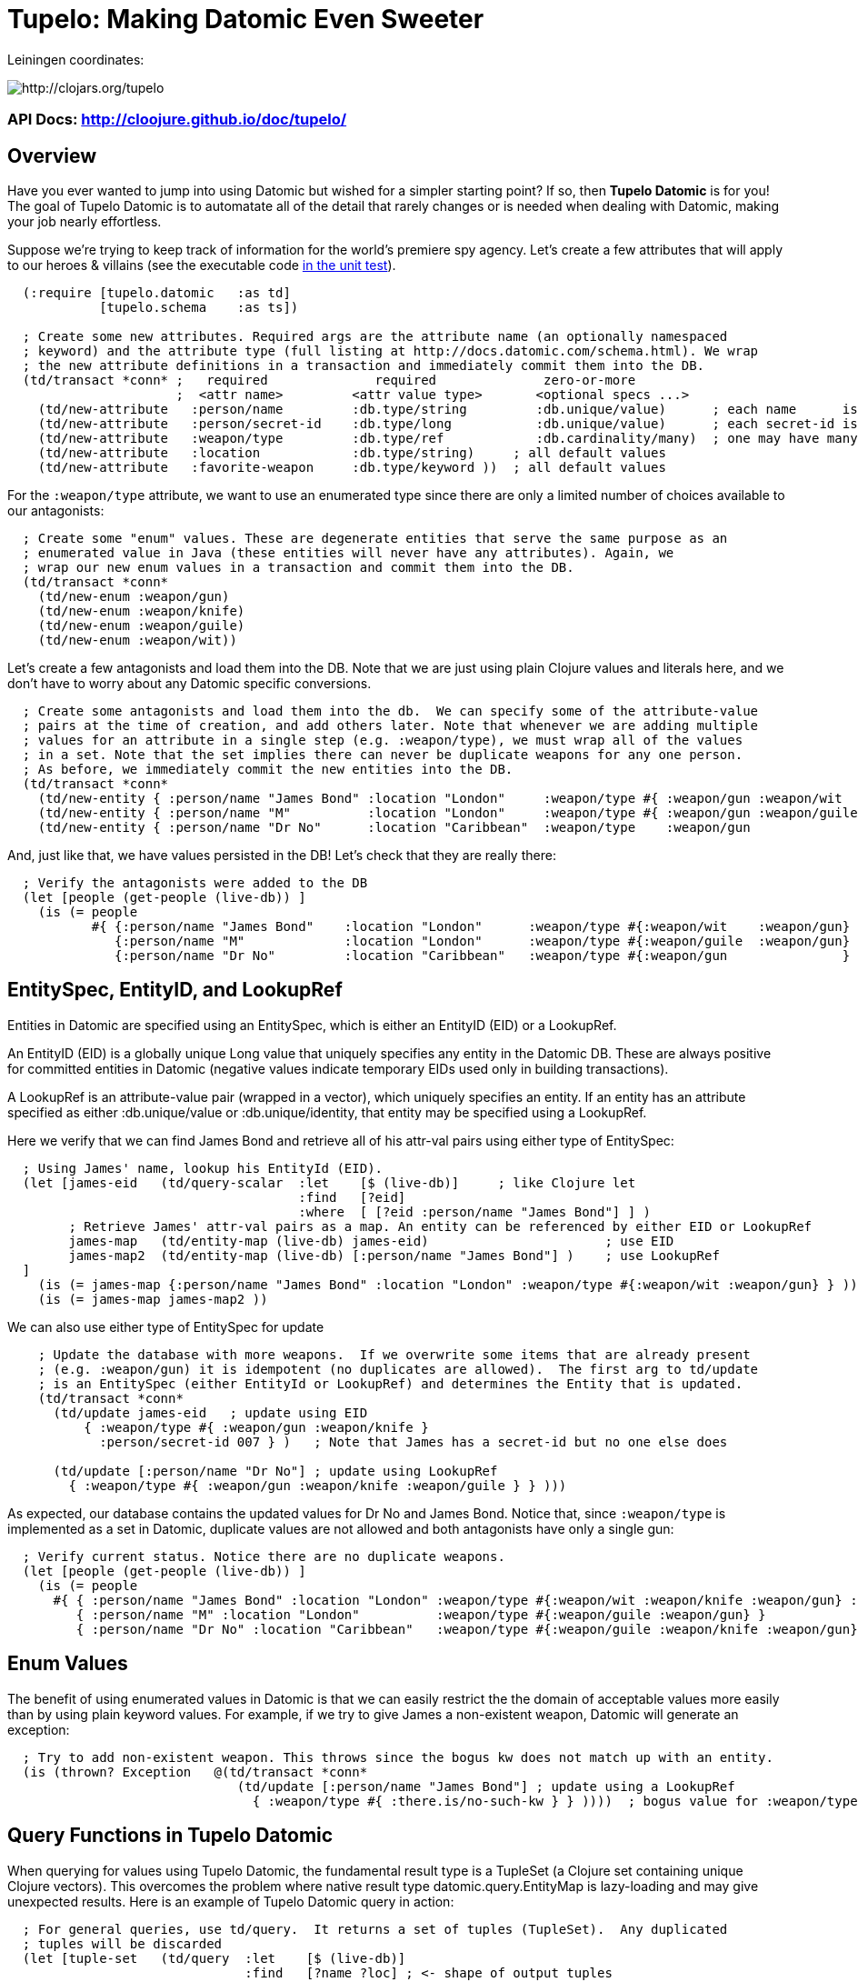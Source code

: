 

= Tupelo: Making Datomic Even Sweeter

Leiningen coordinates:   

image:http://clojars.org/tupelo/latest-version.svg[ http://clojars.org/tupelo ]

=== API Docs:   http://cloojure.github.io/doc/tupelo/

== Overview

Have you ever wanted to jump into using Datomic but wished for a simpler starting point? If
so, then *Tupelo Datomic* is for you!  The goal of Tupelo Datomic is to automatate all of the detail
that rarely changes or is needed when dealing with Datomic, making your job nearly effortless.

Suppose we're trying to keep track of information for the world's premiere spy agency. Let's create
a few attributes that will apply to our heroes & villains (see the executable code 
link:../../test/tst/tupelo/datomic_bond.clj[in the unit test]).

[source,clojure]
----
  (:require [tupelo.datomic   :as td]
            [tupelo.schema    :as ts])

  ; Create some new attributes. Required args are the attribute name (an optionally namespaced
  ; keyword) and the attribute type (full listing at http://docs.datomic.com/schema.html). We wrap
  ; the new attribute definitions in a transaction and immediately commit them into the DB.
  (td/transact *conn* ;   required              required              zero-or-more
                      ;  <attr name>         <attr value type>       <optional specs ...>
    (td/new-attribute   :person/name         :db.type/string         :db.unique/value)      ; each name      is unique
    (td/new-attribute   :person/secret-id    :db.type/long           :db.unique/value)      ; each secret-id is unique
    (td/new-attribute   :weapon/type         :db.type/ref            :db.cardinality/many)  ; one may have many weapons
    (td/new-attribute   :location            :db.type/string)     ; all default values
    (td/new-attribute   :favorite-weapon     :db.type/keyword ))  ; all default values
----

For the `:weapon/type` attribute, we want to use an enumerated type since there are only a limited
number of choices available to our antagonists:

[source,clojure]
----
  ; Create some "enum" values. These are degenerate entities that serve the same purpose as an
  ; enumerated value in Java (these entities will never have any attributes). Again, we
  ; wrap our new enum values in a transaction and commit them into the DB. 
  (td/transact *conn* 
    (td/new-enum :weapon/gun)
    (td/new-enum :weapon/knife)
    (td/new-enum :weapon/guile)
    (td/new-enum :weapon/wit))
----

Let's create a few antagonists and load them into the DB. Note that we are just using plain Clojure
values and literals here, and we don't have to worry about any Datomic specific conversions.

[source,clojure]
----
  ; Create some antagonists and load them into the db.  We can specify some of the attribute-value
  ; pairs at the time of creation, and add others later. Note that whenever we are adding multiple
  ; values for an attribute in a single step (e.g. :weapon/type), we must wrap all of the values
  ; in a set. Note that the set implies there can never be duplicate weapons for any one person.
  ; As before, we immediately commit the new entities into the DB.
  (td/transact *conn* 
    (td/new-entity { :person/name "James Bond" :location "London"     :weapon/type #{ :weapon/gun :weapon/wit   } } )
    (td/new-entity { :person/name "M"          :location "London"     :weapon/type #{ :weapon/gun :weapon/guile } } )
    (td/new-entity { :person/name "Dr No"      :location "Caribbean"  :weapon/type    :weapon/gun                 } ))
----

And, just like that, we have values persisted in the DB! Let's check that they are really there:

[source,clojure]
----
  ; Verify the antagonists were added to the DB
  (let [people (get-people (live-db)) ]
    (is (= people   
           #{ {:person/name "James Bond"    :location "London"      :weapon/type #{:weapon/wit    :weapon/gun} }
              {:person/name "M"             :location "London"      :weapon/type #{:weapon/guile  :weapon/gun} }
              {:person/name "Dr No"         :location "Caribbean"   :weapon/type #{:weapon/gun               } } } )))
----

== EntitySpec, EntityID, and LookupRef

Entities in Datomic are specified using an EntitySpec, which is either an EntityID (EID) or a
LookupRef.

An EntityID (EID) is a globally unique Long value that uniquely specifies any entity in the Datomic
DB. These are always positive for committed entities in Datomic (negative values indicate temporary
EIDs used only in building transactions).

A LookupRef is an attribute-value pair (wrapped in a vector), which uniquely specifies an entity.
If an entity has an attribute specified as either :db.unique/value or :db.unique/identity, that
entity may be specified using a LookupRef.

Here we verify that we can find James Bond and retrieve all of his attr-val pairs using either type
of EntitySpec:

[source,clojure]
----
  ; Using James' name, lookup his EntityId (EID). 
  (let [james-eid   (td/query-scalar  :let    [$ (live-db)]     ; like Clojure let
                                      :find   [?eid]
                                      :where  [ [?eid :person/name "James Bond"] ] )
        ; Retrieve James' attr-val pairs as a map. An entity can be referenced by either EID or LookupRef
        james-map   (td/entity-map (live-db) james-eid)                       ; use EID  
        james-map2  (td/entity-map (live-db) [:person/name "James Bond"] )    ; use LookupRef
  ]
    (is (= james-map {:person/name "James Bond" :location "London" :weapon/type #{:weapon/wit :weapon/gun} } ))
    (is (= james-map james-map2 ))
----

We can also use either type of EntitySpec for update

[source,clojure]
----
    ; Update the database with more weapons.  If we overwrite some items that are already present
    ; (e.g. :weapon/gun) it is idempotent (no duplicates are allowed).  The first arg to td/update
    ; is an EntitySpec (either EntityId or LookupRef) and determines the Entity that is updated.
    (td/transact *conn* 
      (td/update james-eid   ; update using EID
          { :weapon/type #{ :weapon/gun :weapon/knife }
            :person/secret-id 007 } )   ; Note that James has a secret-id but no one else does

      (td/update [:person/name "Dr No"] ; update using LookupRef
        { :weapon/type #{ :weapon/gun :weapon/knife :weapon/guile } } )))

----

As expected, our database contains the updated values for Dr No and James Bond. Notice that, since
`:weapon/type` is implemented as a set in Datomic, duplicate values are not allowed and both
antagonists have only a single gun:

[source,clojure]
----
  ; Verify current status. Notice there are no duplicate weapons.
  (let [people (get-people (live-db)) ]
    (is (= people   
      #{ { :person/name "James Bond" :location "London" :weapon/type #{:weapon/wit :weapon/knife :weapon/gun} :person/secret-id 7 }
         { :person/name "M" :location "London"          :weapon/type #{:weapon/guile :weapon/gun} }
         { :person/name "Dr No" :location "Caribbean"   :weapon/type #{:weapon/guile :weapon/knife :weapon/gun} } } )))
----

== Enum Values

The benefit of using enumerated values in Datomic is that we can easily restrict the the domain of
acceptable values more easily than by using plain keyword values. For example, if we try to give
James a non-existent weapon, Datomic will generate an exception:

[source,clojure]
----
  ; Try to add non-existent weapon. This throws since the bogus kw does not match up with an entity.
  (is (thrown? Exception   @(td/transact *conn* 
                              (td/update [:person/name "James Bond"] ; update using a LookupRef
                                { :weapon/type #{ :there.is/no-such-kw } } ))))  ; bogus value for :weapon/type causes exception

----

== Query Functions in Tupelo Datomic

When querying for values using Tupelo Datomic, the fundamental result type is a TupleSet (a Clojure
set containing unique Clojure vectors).  This overcomes the problem where native result type
datomic.query.EntityMap is lazy-loading and may give unexpected results.  Here is an
example of Tupelo Datomic query in action:

[source,clojure]
----
  ; For general queries, use td/query.  It returns a set of tuples (TupleSet).  Any duplicated
  ; tuples will be discarded
  (let [tuple-set   (td/query  :let    [$ (live-db)]
                               :find   [?name ?loc] ; <- shape of output tuples
                               :where  [ [?eid :person/name ?name]      ; pattern-matching rules specify how the variables
                                         [?eid :location    ?loc ] ] )  ;   must be related (implicit join)
  ]
    (is (s/validate  ts/TupleSet  tuple-set))       ; verify expected type using Prismatic Schema
    (is (s/validate #{ [s/Any] }  tuple-set))       ; literal definition of TupleSet
    (is (= tuple-set #{ ["Dr No"       "Caribbean"]      ; Even though London is repeated, each tuple is
                        ["James Bond"  "London"]         ; still unique. Otherwise, any duplicate tuples
                        ["M"           "London"] } )))   ; will be discarded since output is a clojure set.

----

Tupelo Datomic modifies the original Datomic query syntax compared to (datomic.api/q ...) in two
ways.  For convenience, the query form does not need to be wrapped in a map literal nor is any
quoting required.  Most importantly, the `:in` keyword has been replaced with the `:let` keyword,
and the syntax has been copied from the Clojure `let` special form so that both the query variables
(the implicit DB `$` in this case) are more closely aligned with their actual values. Also, the
implicit DB `$` must be explicitly tied to its data source in all cases (as shown above).

Receiving a TupleSet result is the most general case, but in many instances we can save some effort.
If we are retrieving the value for a single attribute per entity, we don't need to wrap that result in a
tuple. In this case, we can use the function `td/query-set`, which returns a set of scalars as
output rather than a set of tuples:

[source,clojure]
----
  ; If you want just a single attribute as output, you can get a set of values (rather than a set of
  ; tuples) using td/query-set.  As usual, any duplicate values will be discarded.
  (let [names     (td/query-set :let    [$ (live-db)]
                                :find   [?name] ; <- a single attr-val output allows use of td/query-set
                                :where  [ [?eid :person/name ?name] ] )
        cities    (td/query-set :let    [$ (live-db)]
                                :find   [?loc]  ; <- a single attr-val output allows use of td/query-set
                                :where  [ [?eid :location ?loc] ] )

  ]
    (is (= names    #{"Dr No" "James Bond" "M"} ))  ; all names are present, since unique
    (is (= cities   #{"Caribbean" "London"} )))     ; duplicate "London" discarded
----

A parallel case is when we want results for just a single entity, but multiple values are needed.
In this case, we don't need to wrap the result tuple in a set and we can use the function
`td/query-tuple`, which returns a single tuple as output rather than a set of tuples:

[source,clojure]
----
  ; If you want just a single tuple as output, you can get it (rather than a set of
  ; tuples) using td/query-tuple.  It is an error if more than one tuple is found.
  (let [beachy    (td/query-tuple :let    [$ (live-db)]
                                  :find   [?eid ?name] ; <- output tuple shape
                                  :where  [ [?eid :person/name ?name      ]
                                            [?eid :location    "Caribbean"] ] )
        busy      (try ; error - both James & M are in London
                    (td/query-tuple :let    [$ (live-db)]
                                    :find   [?eid ?name] ; <- output tuple shape
                                    :where  [ [?eid :person/name ?name    ]
                                              [?eid :location    "London" ] ] )
                    (catch Exception ex (.toString ex)))
  ]
    (is (matches? beachy [_ "Dr No"] ))           ; found 1 match as expected
    (is (re-seq #"IllegalStateException" busy)))  ; Exception thrown/caught since 2 people in London
----

Of course, in some instances you may want only the value of only a single attribute for a single
entity.  In this case, we may use the function `td/query-scalar`, which returns a single scalar
value instead of a set of tuples of scalars:

[source,clojure]
----
  ; If you know there is (or should be) only a single scalar answer, you can get the scalar value as
  ; output using td/query-scalar. It is an error if more than one tuple or value is present.
  (let [beachy    (td/query-scalar  :let    [$ (live-db)]
                                    :find   [?name]
                                    :where  [ [?eid :person/name ?name      ]
                                              [?eid :location    "Caribbean"] ] )
        busy      (try
                    (td/query-scalar  :let    [$ (live-db)]
                                      :find   [?eid ?name] ; error - tuple [?eid ?name] is not scalar
                                      :where  [ [?eid :person/name ?name    ]
                                                [?eid :location  "Caribbean"  ] ] )
                    (catch Exception ex (.toString ex)))
  ]
    (is (= beachy "Dr No"))                       ; found 1 match as expected
    (is (re-seq #"IllegalStateException" busy)))  ; Exception thrown/caught since 2 people in London
----

=== Using the Datomic Pull API

If one wishes to use queries returning possibly duplicate result items, then the Datomic Pull api is
required.  A Pull query returns results in a List (a Clojure vector), rather than a Set, so that
duplicate result items are not discarded.  An example, let's find the location of all of our
entities:

[source,clojure]
----
  ; If you wish to retain duplicate results on output, you must use td/query-pull and the Datomic Pull API to return a
  ; list of results (instead of a set).
  (let [result-pull     (td/query-pull  :let    [$ (live-db)]               ; $ is the implicit db name
                                        :find   [ (pull ?eid [:location]) ]   ; output :location for each ?eid found
                                        :where  [ [?eid :location] ] )        ; find any ?eid with a :location attr
        result-sort     (sort-by #(-> % first :location) result-pull)
  ]
    (is (s/validate [ts/TupleMap] result-pull))    ; a list of tuples of maps
    (is (= result-sort  [ [ {:location "Caribbean"} ] 
                          [ {:location "London"   } ]
                          [ {:location "London"   } ] ] )))
----

== Using Datomic Partitions

Datomic allows the user to create 'partitions' within the DB.  Datomic partitions serve solely as 
a structural optimization, and do not control or limit how or by whom datoms may be accessed.  The
effect of a partition in Datomic is to effectively "pre-sort" all entities in that partition so they
are adjacent in storage, which _may_ improve access times for related entities that are often
accessed together.

In Tupelo Datomic, we may easily create and use partitions:

[source,clojure]
----
  ; Create a partition named :people (we could namespace it like :db.part/people if we wished)
  (td/transact *conn* 
    (td/new-partition :people ))

  ; Create Honey Rider and add her to the :people partition
  (let [tx-result   @(td/transact *conn* 
                        (td/new-entity :people ; <- partition is first arg to td/new-entity 
                          { :person/name "Honey Rider" :location "Caribbean" :weapon/type #{:weapon/knife} } ))
        [honey-eid]  (td/eids tx-result)  ; retrieve Honey Rider's EID from the seq (destructuring)
  ]
    (is (s/validate ts/Eid honey-eid))  ; verify the expected type
    (is (= :people ; verify the partition name for Honey's EID
           (td/partition-name (live-db) honey-eid))))
----

== Future Work

Lots more to come!


== License

Copyright © 2015 Alan Thompson. 

Distributed under the Eclipse Public License, the same as Clojure.

==== ToDo List (#todo)

  Add docs for new-attribute optional specs
  Seattle tutorial using Tupelo Datomic
  MBrainz tutorial using Tupelo Datomic
  General Datamoic tutorial using Tupelo
    - including details & gotchas

